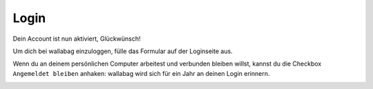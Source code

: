 Login
=====

Dein Account ist nun aktiviert, Glückwünsch!

Um dich bei wallabag einzuloggen, fülle das Formular auf der Loginseite aus.

Wenn du an deinem persönlichen Computer arbeitest und verbunden bleiben willst,
kannst du die Checkbox ``Angemeldet bleiben`` anhaken: wallabag wird sich für ein Jahr an deinen Login erinnern.

.. image:: ../../img/user/login_form.png
   :alt: Loginformular
   :align: center
